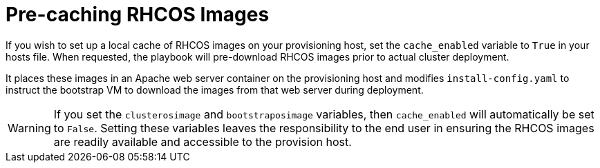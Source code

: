 [id="ansible-playbook-precaching-rhcos-images"]

= Pre-caching RHCOS Images

If you wish to set up a local cache of RHCOS images on your 
provisioning host, set the `cache_enabled` variable to `True` in your 
hosts file. When requested, the playbook will pre-download RHCOS 
images prior to actual cluster deployment.

It places these images in an Apache web server container on the 
provisioning host and modifies `install-config.yaml` to 
instruct the bootstrap VM to download the images from that web server 
during deployment.

[WARNING]
====
If you set the `clusterosimage` and `bootstraposimage` variables, 
then `cache_enabled` will automatically be set to `False`. Setting 
these variables leaves the responsibility to the end user in ensuring 
the RHCOS images are readily available and accessible to the provision 
host.
====

